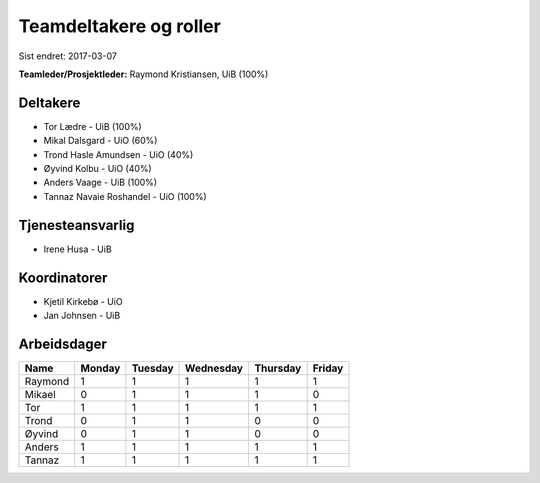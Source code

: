 =======================
Teamdeltakere og roller
=======================

Sist endret: 2017-03-07

**Teamleder/Prosjektleder:** Raymond Kristiansen, UiB (100%)

Deltakere
---------

* Tor Lædre - UiB (100%)

* Mikal Dalsgard - UiO (60%)

* Trond Hasle Amundsen - UiO (40%)

* Øyvind Kolbu - UiO (40%)

* Anders Vaage - UiB (100%)

* Tannaz Navaie Roshandel - UiO (100%)

Tjenesteansvarlig
-----------------

* Irene Husa - UiB


Koordinatorer
-------------

* Kjetil Kirkebø - UiO

* Jan Johnsen - UiB


Arbeidsdager
------------

============ ============ ============ ============ ============ ============
   Name       Monday       Tuesday      Wednesday    Thursday     Friday
============ ============ ============ ============ ============ ============
Raymond       1            1            1            1            1
Mikael        0            1            1            1            0
Tor           1            1            1            1            1
Trond         0            1            1            0            0
Øyvind        0            1            1            0            0
Anders        1            1            1            1            1
Tannaz        1            1            1            1            1
============ ============ ============ ============ ============ ============

